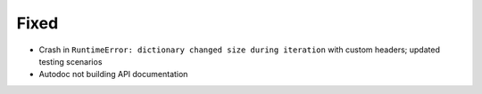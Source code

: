 Fixed
-----
* Crash in ``RuntimeError: dictionary changed size during iteration`` with custom headers; updated testing scenarios
* Autodoc not building API documentation
